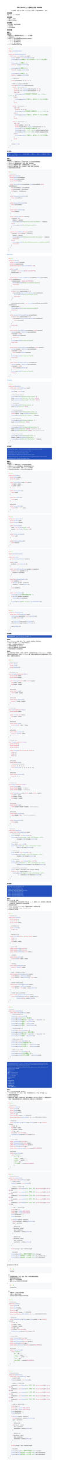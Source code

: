 #show raw: code => {
  block(
    width: 100%,
    inset: 2em,
    fill: rgb("#F6F8FA"),
    radius: 8pt,
  )[#v(-4pt)
    #text(size: 25pt, weight: 900, fill: rgb("#FF5F56"), font: "SF Mono")[#sym.bullet]
    #text(size: 25pt, weight: 900, fill: rgb("#FFBD2E"), font: "SF Mono")[#sym.bullet]
    #text(size: 25pt, weight: 900, fill: rgb("#27C93F"), font: "SF Mono")[#sym.bullet]
    #v(-5pt)
    #text(size: 13pt, font: "SF Mono")[#code]
  ]
}
#set text(
  font: ("New Computer Modern", "PingFang SC"),
  size: 11pt,
)
#set page(height: auto)
#align(center)[
  #text(size: 1.2em)[#strong[河南工业大学 #underline[Java程序设计实验] 实验报告]]

  #v(0.5em)
  专业班级：#underline("计科 2301") 学号：#underline("231040100116") 姓名：#underline("王浩然") 指导老师： 评分：
]
// #outline()

== 实验题目
实验（三）：Java类与对象

== 实验目的
1. 理解Java的类
2. 理解Java的对象

== 实验要求
1. 每个题目，写出实验思路
2. 代码实现
3. 运行结果截图

== 实验内容

=== 题目一
*思路分析：*
1. 使用Scanner类获取用户输入的a、b、c三个系数
2. 计算判别式 Δ = b² - 4ac
3. 使用switch表达式根据判别式的符号分三种情况：
  - Δ > 0：两个不同实根
  - Δ = 0：两个相等实根
  - Δ < 0：两个共轭复根
4. 对a=0的特殊情况进行处理

```java
import java.util.Scanner;

public class QuadraticEquation {
    public static void main(String[] args) {
        Scanner scanner = new Scanner(System.in);
        System.out.println("请输入一元二次方程 ax² + bx + c = 0 的系数");

        System.out.print("请输入a: ");
        double a = scanner.nextDouble();

        System.out.print("请输入b: ");
        double b = scanner.nextDouble();

        System.out.print("请输入c: ");
        double c = scanner.nextDouble();

        // 计算判别式
        double discriminant = b * b - 4 * a * c;

        // 使用switch表达式判断情况
        switch ((int) Math.signum(discriminant)) {
            case 1:  // discriminant > 0
                double x1 = (-b + Math.sqrt(discriminant)) / (2 * a);
                double x2 = (-b - Math.sqrt(discriminant)) / (2 * a);
                if (a != 0) {
                    System.out.printf("方程有两个不同实根：\nx₁ = %.2f\nx₂ = %.2f\n", x1, x2);
                } else {
                    System.out.println("a不能为0，这不是一个一元二次方程");
                }
                break;

            case 0:  // discriminant = 0
                if (a != 0) {
                    double x = -b / (2 * a);
                    System.out.printf("方程有两个相等实根：x₁ = x₂ = %.2f\n", x);
                } else {
                    System.out.println("a不能为0，这不是一个一元二次方程");
                }
                break;

            case -1: // discriminant < 0
                if (a != 0) {
                    double realPart = -b / (2 * a);
                    double imaginaryPart = Math.sqrt(-discriminant) / (2 * a);
                    System.out.printf("方程有两个共轭复根：\n");
                    System.out.printf("x₁ = %.2f + %.2fi\n", realPart, imaginaryPart);
                    System.out.printf("x₂ = %.2f - %.2fi\n", realPart, imaginaryPart);
                } else {
                    System.out.println("a不能为0，这不是一个一元二次方程");
                }
                break;
        }

        scanner.close();
    }
}
```

*运行结果：*
#block(width: 100%, inset: 8pt, fill: rgb("#224FBC"), stroke: gray, radius: 6pt)[
  #text(font: ("SF Mono", "pingfang sc"), size: 10pt, fill: white)[
    请输入一元二次方程 ax² + bx + c = 0 的系数
    请输入a: 1
    请输入b: -5
    请输入c: 6
    方程有两个不同实根：
    x₁ = 3.00
    x₂ = 2.00
  ]
]

=== 题目二
*思路分析：*
1. 设计Account类表示账户，包含账户名称、个人信息和余额等属性
2. 实现Account类的基本操作：存款、取款、查询余额
3. 设计Bank类管理多个账户，使用数组存储Account对象
4. 实现Bank类的功能：开户、查找账户、存款、取款、查询余额
5. 创建测试类验证所有功能

```java
//Account.java
public class Account {
    private String accountName;
    private String personalInfo;
    private double balance;

    public Account(String accountName, String personalInfo, double initialBalance) {
        this.accountName = accountName;
        this.personalInfo = personalInfo;
        this.balance = initialBalance;
    }

    public String getAccountName() {
        return accountName;
    }

    public String getPersonalInfo() {
        return personalInfo;
    }

    public double getBalance() {
        return balance;
    }

    public void deposit(double amount) {
        if (amount > 0) {
            balance += amount;
            System.out.println("Deposit successful. New balance: " + balance);
        } else {
            System.out.println("Invalid deposit amount");
        }
    }

    public boolean withdraw(double amount) {
        if (amount > 0 && amount <= balance) {
            balance -= amount;
            System.out.println("Withdrawal successful. New balance: " + balance);
            return true;
        } else {
            System.out.println("Invalid withdrawal amount or insufficient funds");
            return false;
        }
    }
}
}
```
#text(fill: blue, weight: "bold")[Bank.Java]
```Java
public class Bank {
    private Account[] accounts;
    private int numAccounts;
    private static final int MAX_ACCOUNTS = 100;

    public Bank() {
        accounts = new Account[MAX_ACCOUNTS];
        numAccounts = 0;
    }

    public boolean createAccount(String accountName, String personalInfo, double initialBalance) {
        if (numAccounts >= MAX_ACCOUNTS) {
            System.out.println("Bank is at maximum capacity");
            return false;
        }

        // Check if account already exists
        for (int i = 0; i < numAccounts; i++) {
            if (accounts[i].getAccountName().equals(accountName)) {
                System.out.println("Account already exists");
                return false;
            }
        }

        accounts[numAccounts] = new Account(accountName, personalInfo, initialBalance);
        numAccounts++;
        System.out.println("Account created successfully");
        return true;
    }

    public Account findAccount(String accountName) {
        for (int i = 0; i < numAccounts; i++) {
            if (accounts[i].getAccountName().equals(accountName)) {
                return accounts[i];
            }
        }
        return null;
    }

    public boolean deposit(String accountName, double amount) {
        Account account = findAccount(accountName);
        if (account != null) {
            account.deposit(amount);
            return true;
        }
        System.out.println("Account not found");
        return false;
    }

    public boolean withdraw(String accountName, double amount) {
        Account account = findAccount(accountName);
        if (account != null) {
            return account.withdraw(amount);
        }
        System.out.println("Account not found");
        return false;
    }

    public double checkBalance(String accountName) {
        Account account = findAccount(accountName);
        if (account != null) {
            return account.getBalance();
        }
        System.out.println("Account not found");
        return -1;
    }
}
```
#text(fill: blue, weight: "bold")[Test.java]
```java
public class BankTest {
    public static void main(String[] args) {
        // Create a new bank
        Bank bank = new Bank();

        // Test account creation
        System.out.println("Testing account creation...");
        bank.createAccount("John Doe", "ID: 12345", 1000.0);
        bank.createAccount("Jane Smith", "ID: 67890", 2000.0);

        // Test deposit
        System.out.println("\nTesting deposit...");
        bank.deposit("John Doe", 500.0);

        // Test balance check
        System.out.println("\nTesting balance check...");
        double balance = bank.checkBalance("John Doe");
        System.out.println("John Doe's balance: " + balance);

        // Test withdrawal
        System.out.println("\nTesting withdrawal...");
        bank.withdraw("John Doe", 300.0);

        // Test invalid operations
        System.out.println("\nTesting invalid operations...");
        bank.withdraw("John Doe", 2000.0); // Insufficient funds
        bank.deposit("Invalid Account", 100.0); // Non-existent account

        // Final balance check
        System.out.println("\nFinal balance check...");
        balance = bank.checkBalance("John Doe");
        System.out.println("John Doe's final balance: " + balance);
    }
}
```

*运行结果：*
#block(width: 100%, inset: 8pt, fill: rgb("#224FBC"), stroke: gray, radius: 6pt)[
  #text(font: ("SF Mono", "pingfang sc"), size: 10pt, fill: white)[
    Testing account creation...
    Account created successfully
    Account created successfully

    Testing deposit...
    Deposit successful. New balance: 1500.0

    Testing balance check...
    John Doe's balance: 1500.0

    Testing withdrawal...
    Withdrawal successful. New balance: 1200.0

    Testing invalid operations...
    Invalid withdrawal amount or insufficient funds
    Account not found

    Final balance check...
    John Doe's final balance: 1200.0
  ]
]

=== 题目三
*思路分析：*
1. 创建Product类表示商品，包含名称和价格属性
2. 创建Supermarket类管理商品，提供获取商品的方法
3. 设计Cart类表示购物车，使用ArrayList存储商品
4. 实现购物车的添加商品、计算总价和列出商品功能

```java
public class Product {
    private String name;
    private float price;

    public Product(String name, float price) {
        this.name = name;
        this.price = price;
    }

    public String getName() {
        return name;
    }

    public float getPrice() {
        return price;
    }

    @Override
    public String toString() {
        return name + " - ¥" + price;
    }
}
```

```java
public class Supermarket {
    private Product apple;
    private Product banana;

    public Supermarket() {
        apple = new Product("Apple", 0.5f);
        banana = new Product("Banana", 1.0f);
    }

    public Product getApple() {
        return apple;
    }

    public Product getBanana() {
        return banana;
    }
}
```

```java
import java.util.ArrayList;

public class Cart {
    private ArrayList<Product> products;

    public Cart() {
        products = new ArrayList<>();
    }

    public void addProduct(Product product, int quantity) {
        for (int i = 0; i < quantity; i++) {
            products.add(product);
        }
    }

    public float calculateTotalPrice() {
        float totalPrice = 0;
        for (Product product : products) {
            totalPrice += product.getPrice();
        }
        return totalPrice;
    }

    public void listAllItems() {
        System.out.println("购物车商品列表：");
        for (Product product : products) {
            System.out.println(product);
        }
        System.out.printf("总价：¥%.2f%n", calculateTotalPrice());
    }
}
```

```java
public class ShoppingTest {
    public static void main(String[] args) {
        Supermarket supermarket = new Supermarket();
        Cart cart = new Cart();

        cart.addProduct(supermarket.getApple(), 1);
        cart.addProduct(supermarket.getBanana(), 1);

        cart.listAllItems();
    }
}
```



*运行结果：*
#block(width: 100%, inset: 8pt, fill: rgb("#224FBC"), stroke: gray, radius: 6pt)[
  #text(font: ("SF Mono", "pingfang sc"), size: 10pt, fill: white)[
    购物车商品列表：
    Apple - ¥0.5
    Banana - ¥1.0
    总价：¥1.5
  ]
]

=== 题目四
设计一个名为Point的类，表示一个带x坐标和y坐标的点。要求包括：
1. 创建一个默认值为x=0,y=0的无参构造方法
2. 创建一个特定坐标点的构造方法
3. 设置和返回数据x和y的方法
4. 返回Point类型的两个点之间的距离
5. 实现测试类进行上述功能测试

=== 题目五
定义二维形状类（如矩形、三角形、圆形等），这些类具有方法area和perimeter，分别用来计算形状的面积和周长。试定义一个Student类，利用方法重载实现学生求面积和周长（实现多态），并编写测试类验证。
```java
// Shape interface
interface Shape {
    double area();
    double perimeter();
}

// Rectangle class
class Rectangle implements Shape {
    private double width;
    private double height;

    public Rectangle(double width, double height) {
        this.width = width;
        this.height = height;
    }

    @Override
    public double area() {
        return width * height;
    }

    @Override
    public double perimeter() {
        return 2 * (width + height);
    }
}

// Circle class
class Circle implements Shape {
    private double radius;

    public Circle(double radius) {
        this.radius = radius;
    }

    @Override
    public double area() {
        return Math.PI * radius * radius;
    }

    @Override
    public double perimeter() {
        return 2 * Math.PI * radius;
    }
}

// Triangle class
class Triangle implements Shape {
    private double a;
    private double b;
    private double c;

    public Triangle(double a, double b, double c) {
        this.a = a;
        this.b = b;
        this.c = c;
    }

    @Override
    public double area() {
        // Using Heron's formula
        double s = (a + b + c) / 2;
        return Math.sqrt(s * (s - a) * (s - b) * (s - c));
    }

    @Override
    public double perimeter() {
        return a + b + c;
    }
}

// Student class
class Student implements Shape {
    private String name;
    private double height;  // in meters
    private double weight;  // in kilograms

    public Student(String name, double height, double weight) {
        this.name = name;
        this.height = height;
        this.weight = weight;
    }

    @Override
    public double area() {
        return weight / (height * height);  // BMI calculation
    }

    @Override
    public double perimeter() {
        return height * 100;  // Convert to centimeters
    }

    public String getName() {
        return name;
    }
}

// Test class
public class ShapeTest {
    public static void main(String[] args) {
        // Test Rectangle
        Shape rectangle = new Rectangle(5, 3);
        System.out.printf("Rectangle - Area: %.2f, Perimeter: %.2f%n",
                         rectangle.area(), rectangle.perimeter());

        // Test Circle
        Shape circle = new Circle(4);
        System.out.printf("Circle - Area: %.2f, Perimeter: %.2f%n",
                         circle.area(), circle.perimeter());

        // Test Triangle
        Shape triangle = new Triangle(3, 4, 5);
        System.out.printf("Triangle - Area: %.2f, Perimeter: %.2f%n",
                         triangle.area(), triangle.perimeter());

        // Test Student
        Student student = new Student("John", 1.75, 70);
        System.out.printf("Student %s - BMI: %.2f, Height in cm: %.2f%n",
                         student.getName(), student.area(), student.perimeter());

        // Demonstrate polymorphism
        Shape[] shapes = {rectangle, circle, triangle, student};
        for (int i = 0; i < shapes.length; i++) {
            System.out.printf("Shape %d - Area: %.2f, Perimeter: %.2f%n",
                             i + 1, shapes[i].area(), shapes[i].perimeter());
        }
    }
}
```

*运行结果：*
#block(width: 100%, inset: 8pt, fill: rgb("#224FBC"), stroke: gray, radius: 6pt)[
  #text(font: ("SF Mono", "pingfang sc"), size: 10pt, fill: white)[
    Rectangle - Area: 15.00, Perimeter: 16.00\
    Circle - Area: 50.27, Perimeter: 25.13\
    Triangle - Area: 6.00, Perimeter: 12.00\
    Student John - BMI: 22.86, Height in cm: 175.00\
    Shape 1 - Area: 15.00, Perimeter: 16.00\
    Shape 2 - Area: 50.27, Perimeter: 25.13\
    Shape 3 - Area: 6.00, Perimeter: 12.00\
    Shape 4 - Area: 22.86, Perimeter: 175.00\
  ]
]

=== 题目六
定义Circle2D类，包括：
1. 一个无参构造方法，该方法创建一个中心点（x，y），其值为（0,0）且半径为1的默认圆
2. 一个构造方法，创建特定中心点和半径的圆
3. 返回圆面积和周长
4. contains（Circle2D circle）判定一个圆是否在圆内，并返回布尔型
5. 判定两个圆是否重叠overlaps（Circle2D circle）
6. 测试类测试上述功能

```java
// Circle2D.java
public class Circle2D {
    private double x;
    private double y;
    private double radius;

    // 无参构造方法
    public Circle2D() {
        this(0, 0, 1);
    }

    // 带参构造方法
    public Circle2D(double x, double y, double radius) {
        this.x = x;
        this.y = y;
        this.radius = radius;
    }

    // getter方法
    public double getX() { return x; }
    public double getY() { return y; }
    public double getRadius() { return radius; }

    // 计算面积
    public double getArea() {
        return Math.PI * radius * radius;
    }

    // 计算周长
    public double getPerimeter() {
        return 2 * Math.PI * radius;
    }

    // 判断一个圆是否在此圆内
    public boolean isContains(Circle2D circle) {
        double distance = getDistance(circle);
        return distance + circle.getRadius() <= this.radius;
    }

    // 判断两个圆是否重叠
    public boolean isOverlaps(Circle2D circle) {
        double distance = getDistance(circle);
        return distance < this.radius + circle.getRadius();
    }

    // 计算两个圆心之间的距离
    private double getDistance(Circle2D circle) {
        return Math.sqrt(Math.pow(this.x - circle.getX(), 2) +
                        Math.pow(this.y - circle.getY(), 2));
    }
}
```

```java
//test.java
public class Circle2DTest {
    public static void main(String[] args) {
        // 测试无参构造方法
        Circle2D c1 = new Circle2D();
        System.out.println("Circle1 - 默认圆:");
        System.out.println("中心点: (" + c1.getX() + "," + c1.getY() + ")");
        System.out.println("半径: " + c1.getRadius());
        System.out.println("面积: " + c1.getArea());
        System.out.println("周长: " + c1.getPerimeter());

        // 测试带参构造方法
        Circle2D c2 = new Circle2D(2, 2, 2);
        System.out.println("\nCircle2 - 自定义圆:");
        System.out.println("中心点: (" + c2.getX() + "," + c2.getY() + ")");
        System.out.println("半径: " + c2.getRadius());

        // 测试contains方法
        Circle2D c3 = new Circle2D(2, 2, 1);
        System.out.println("\n测试包含关系:");
        System.out.println("c2包含c3? " + c2.isContains(c3));
        System.out.println("c3包含c2? " + c3.isContains(c2));

        // 测试overlaps方法
        Circle2D c4 = new Circle2D(4, 4, 2);
        System.out.println("\n测试重叠关系:");
        System.out.println("c2和c4重叠? " + c2.isOverlaps(c4));
    }
}

```
#block(width: 100%, inset: 8pt, fill: rgb("#224FBC"), stroke: gray, radius: 6pt)[
  #text(font: ("SF Mono", "pingfang sc"), size: 10pt, fill: white)[

    haominghan\@MacBook-Air-2 Typst % /usr/bin/env /Library/Java/JavaVirtualMachines/jdk-23.jdk/Contents/Home/bi
    n/java --enable-preview -XX:+ShowCodeDetailsInExceptionMessages -cp /Users/haominghan/Library/Application\S
    upport/Code/User/workspaceStorage/215516466b02262c5b2635f21ca65d6a/redhat.java/jdt_ws/Typst_df95cb46/bin Cir
    cle2DTest
    Circle1 - 默认圆:\
    中心点: (0.0,0.0)\
    半径: 1.0\
    面积: 3.141592653589793\
    周长: 6.283185307179586\

    Circle2 - 自定义圆:\
    中心点: (2.0,2.0)\
    半径: 2.0\

    测试包含关系:\
    c2包含c3? true\
    c3包含c2? false\

    测试重叠关系:\
    c2和c4重叠? true\
  ]
]

=== 题目七
定义一个表示学生信息的类，要求如下：
1. 学生的属性包括：学号、姓名、性别、年龄和课程成绩（5门课，其中包括Java）
2. 创建带参数的构造方法
3. 获取学生的属性信息
4. 根据学生类，创建五个该类的对象，要求对象数组，并打印五个学生的Java课程成绩的平均值，并输出成绩的最大值（分数和学生名）和最小值（分数和学生名）


````java
// Student.java
public class Student {
    private String id;
    private String name;
    private String gender;
    private int age;
    private double[] scores; // 5门课程成绩
    private static final int JAVA_INDEX = 0; // Java课程在数组中的索引

    // 构造方法
    public Student(String id, String name, String gender, int age, double[] scores) {
        this.id = id;
        this.name = name;
        this.gender = gender;
        this.age = age;
        this.scores = new double[5];
        System.arraycopy(scores, 0, this.scores, 0, 5);
    }

    // Getter方法
    public String getId() { return id; }
    public String getName() { return name; }
    public String getGender() { return gender; }
    public int getAge() { return age; }
    public double getJavaScore() { return scores[JAVA_INDEX]; }

    @Override
    public String toString() {
        return "Student{" +
               "id='" + id + '\'' +
               ", name='" + name + '\'' +
               ", gender='" + gender + '\'' +
               ", age=" + age +
               ", Java成绩=" + scores[JAVA_INDEX] +
               '}';
    }
}
````

````java
// StudentTest.java
public class StudentTest {
    public static void main(String[] args) {
        // 创建学生数组
        Student[] students = new Student[5];

        // 初始化5个学生对象
        students[0] = new Student("001", "张三", "男", 20, new double[]{85, 78, 92, 88, 90});
        students[1] = new Student("002", "李四", "女", 19, new double[]{92, 85, 88, 90, 87});
        students[2] = new Student("003", "王五", "男", 21, new double[]{78, 82, 85, 80, 88});
        students[3] = new Student("004", "赵六", "女", 20, new double[]{95, 88, 92, 96, 93});
        students[4] = new Student("005", "孙七", "男", 19, new double[]{88, 85, 90, 87, 89});

        // 计算Java成绩平均值
        double sum = 0;
        double max = Double.MIN_VALUE;
        double min = Double.MAX_VALUE;
        String maxStudent = "";
        String minStudent = "";

        for (Student student : students) {
            double javaScore = student.getJavaScore();
            sum += javaScore;

            // 更新最大值
            if (javaScore > max) {
                max = javaScore;
                maxStudent = student.getName();
            }

            // 更新最小值
            if (javaScore < min) {
                min = javaScore;
                minStudent = student.getName();
            }
        }

        double average = sum / students.length;

        // 输出结果
        System.out.printf("Java课程平均成绩: %.2f\n", average);
        System.out.printf("最高分: %.2f (学生: %s)\n", max, maxStudent);
        System.out.printf("最低分: %.2f (学生: %s)\n", min, minStudent);
    }
}
````

这个实现包含了两个类：

1. `Student`类：
  - 包含所需的属性：学号、姓名、性别、年龄和课程成绩数组
  - 提供带参数的构造方法
  - 提供getter方法访问属性
  - 重写toString方法用于打印学生信息

2. `StudentTest`类：
  - 创建包含5个学生对象的数组
  - 计算Java课程平均成绩
  - 找出并显示最高分和最低分的学生信息

```java
// Student.java
public class Student {
    private String id;
    private String name;
    private String gender;
    private int age;
    private double[] scores; // 5门课程成绩
    private static final int JAVA_INDEX = 0; // Java课程在数组中的索引

    // 构造方法
    public Student(String id, String name, String gender, int age, double[] scores) {
        this.id = id;
        this.name = name;
        this.gender = gender;
        this.age = age;
        this.scores = new double[5];
        System.arraycopy(scores, 0, this.scores, 0, 5);
    }

    // Getter方法
    public String getId() { return id; }
    public String getName() { return name; }
    public String getGender() { return gender; }
    public int getAge() { return age; }
    public double getJavaScore() { return scores[JAVA_INDEX]; }

    @Override
    public String toString() {
        return "Student{" +
               "id='" + id + '\'' +
               ", name='" + name + '\'' +
               ", gender='" + gender + '\'' +
               ", age=" + age +
               ", Java成绩=" + scores[JAVA_INDEX] +
               '}';
    }
}
```

```java
// StudentTest.java
public class StudentTest {
    public static void main(String[] args) {
        // 创建学生数组
        Student[] students = new Student[5];

        // 初始化5个学生对象
        students[0] = new Student("001", "张三", "男", 20, new double[]{85, 78, 92, 88, 90});
        students[1] = new Student("002", "李四", "女", 19, new double[]{92, 85, 88, 90, 87});
        students[2] = new Student("003", "王五", "男", 21, new double[]{78, 82, 85, 80, 88});
        students[3] = new Student("004", "赵六", "女", 20, new double[]{95, 88, 92, 96, 93});
        students[4] = new Student("005", "孙七", "男", 19, new double[]{88, 85, 90, 87, 89});

        // 计算Java成绩平均值
        double sum = 0;
        double max = Double.MIN_VALUE;
        double min = Double.MAX_VALUE;
        String maxStudent = "";
        String minStudent = "";

        for (Student student : students) {
            double javaScore = student.getJavaScore();
            sum += javaScore;

            // 更新最大值
            if (javaScore > max) {
                max = javaScore;
                maxStudent = student.getName();
            }

            // 更新最小值
            if (javaScore < min) {
                min = javaScore;
                minStudent = student.getName();
            }
        }

        double average = sum / students.length;

        // 输出结果
        System.out.printf("Java课程平均成绩: %.2f\n", average);
        System.out.printf("最高分: %.2f (学生: %s)\n", max, maxStudent);
        System.out.printf("最低分: %.2f (学生: %s)\n", min, minStudent);
    }
}
```
